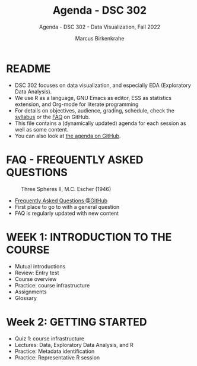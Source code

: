 #+TITLE:Agenda - DSC 302
#+AUTHOR:Marcus Birkenkrahe
#+SUBTITLE:Agenda - DSC 302 - Data Visualization, Fall 2022
#+STARTUP:overview hideblocks indent
#+OPTIONS: toc:nil num:nil ^:nil
* README

- DSC 302 focuses on data visualization, and especially EDA
  (Exploratory Data Analysis). 
- We use R as a language, GNU Emacs as editor, ESS as statistics
  extension, and Org-mode for literate programming
- For details on objectives, audience, grading, schedule, check the
  [[https://github.com/birkenkrahe/ds1/blob/piHome/org/syllabus.org][syllabus]] or the [[https://github.com/birkenkrahe/org/blob/master/FAQ.org][FAQ]] on GitHub.
- This file contains a (dynamically updated) agenda for each session
  as well as some content.
- You can also look at [[https://github.com/birkenkrahe/dviz/blob/piHome/org/agenda.org][the agenda on GitHub]].

* FAQ - FREQUENTLY ASKED QUESTIONS

#+attr_html: :width 300px
#+caption: Three Spheres II, M.C. Escher (1946)
[[../img/escher.jpg]]

- [[https://github.com/birkenkrahe/org/blob/master/FAQ.org][Frequently Asked Questions @GitHub]]
- First place to go to with a general question
- FAQ is regularly updated with new content

* WEEK 1: INTRODUCTION TO THE COURSE

- Mutual introductions
- Review: Entry test
- Course overview
- Practice: course infrastructure
- Assignments
- Glossary

* Week 2: GETTING STARTED

- Quiz 1: course infrastructure
- Lectures: Data, Exploratory Data Analysis, and R
- Practice: Metadata identification
- Practice: Representative R session
  
    
